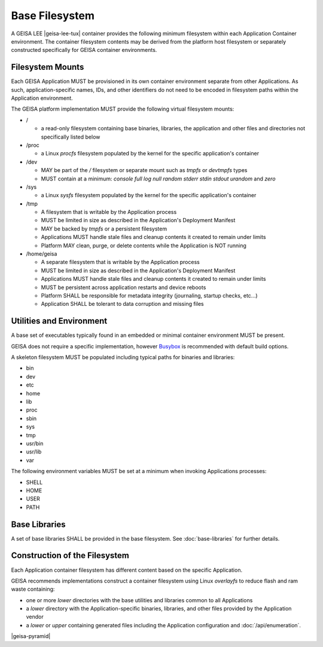 Base Filesystem
---------------

A GEISA LEE |geisa-lee-tux| container provides the following minimum filesystem within each Application Container environment.  The container filesystem contents may be derived from the platform host filesystem or separately constructed specifically for GEISA container environments.


Filesystem Mounts
^^^^^^^^^^^^^^^^^

Each GEISA Application MUST be provisioned in its own container environment separate from other Applications.  As such, application-specific names, IDs, and other identifiers do not need to be encoded in filesystem paths within the Application environment.

The GEISA platform implementation MUST provide the following virtual filesystem mounts:

- /

  - a read-only filesystem containing base binaries, libraries, the application and other files and directories not specifically listed below

- /proc

  - a Linux `procfs` filesystem populated by the kernel for the specific application's container

- /dev

  - MAY be part of the `/` filesystem or separate mount such as `tmpfs` or `devtmpfs` types
  - MUST contain at a minimum: `console` `full` `log` `null` `random` `stderr` `stdin` `stdout` `urandom` and `zero`

- /sys

  - a Linux `sysfs` filesystem populated by the kernel for the specific application's container

- /tmp

  - A filesystem that is writable by the Application process
  - MUST be limited in size as described in the Application's Deployment Manifest
  - MAY be backed by `tmpfs` or a persistent filesystem
  - Applications MUST handle stale files and cleanup contents it created to remain under limits
  - Platform MAY clean, purge, or delete contents while the Application is NOT running

- /home/geisa

  - A separate filesystem that is writable by the Application process
  - MUST be limited in size as described in the Application's Deployment Manifest
  - Applications MUST handle stale files and cleanup contents it created to remain under limits
  - MUST be persistent across application restarts and device reboots
  - Platform SHALL be responsible for metadata integrity (journaling, startup checks, etc...)
  - Application SHALL be tolerant to data corruption and missing files

Utilities and Environment
^^^^^^^^^^^^^^^^^^^^^^^^^

A base set of executables typically found in an embedded or minimal container environment MUST be present.

GEISA does not require a specific implementation, however `Busybox <https://busybox.net/>`_ is recommended with default build options.

A skeleton filesystem MUST be populated including typical paths for binaries and libraries:

- bin
- dev
- etc
- home
- lib
- proc
- sbin
- sys
- tmp
- usr/bin
- usr/lib
- var

The following environment variables MUST be set at a minimum when invoking Applications processes:

- SHELL
- HOME
- USER
- PATH

Base Libraries
^^^^^^^^^^^^^^

A set of base libraries SHALL be provided in the base filesystem.  See :doc:`base-libraries` for further details.


Construction of the Filesystem
^^^^^^^^^^^^^^^^^^^^^^^^^^^^^^

Each Application container filesystem has different content based on the specific Application.

GEISA recommends implementations construct a container filesystem using Linux `overlayfs` to reduce flash and ram waste containing:

- one or more `lower` directories with the base utilities and libraries common to all Applications
- a `lower` directory with the Application-specific binaries, libraries, and other files provided by the Application vendor
- a `lower` or `upper` containing generated files including the Application configuration and :doc:`/api/enumeration`.

|geisa-pyramid|
